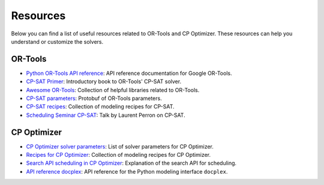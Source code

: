 Resources
=========

Below you can find a list of useful resources related to OR-Tools and CP Optimizer. These resources can help you understand or customize the solvers.

OR-Tools
--------

- `Python OR-Tools API reference <https://or-tools.github.io/docs/pdoc/ortools.html>`__: API reference documentation for Google OR-Tools.
- `CP-SAT Primer <https://github.com/d-krupke/cpsat-primer>`__: Introductory book to OR-Tools' CP-SAT solver.
- `Awesome OR-Tools <https://github.com/or-tools/awesome_or-tools>`__: Collection of helpful libraries related to OR-Tools.
- `CP-SAT parameters <https://github.com/google/or-tools/blob/stable/ortools/sat/sat_parameters.proto>`__: Protobuf of OR-Tools parameters.
- `CP-SAT recipes <https://github.com/google/or-tools/blob/main/ortools/sat/docs/scheduling.md#scheduling-recipes-for-the-cp-sat-solver>`__: Collection of modeling recipes for CP-SAT.
- `Scheduling Seminar CP-SAT <https://www.youtube.com/watch?v=vvUxusrUcpU>`__: Talk by Laurent Perron on CP-SAT.


CP Optimizer
------------

- `CP Optimizer solver parameters <https://www.ibm.com/docs/en/icos/22.1.1?topic=optimizer-parameters-cp>`__: List of solver parameters for CP Optimizer.
- `Recipes for CP Optimizer <https://www.ibm.com/docs/en/icos/22.1.1?topic=manual-designing-scheduling-models>`__: Collection of modeling recipes for CP Optimizer.
- `Search API scheduling in CP Optimizer <https://www.ibm.com/docs/en/icos/22.1.0?topic=c-search-api-scheduling-in-cp-optimizer#82>`__: Explanation of the search API for scheduling.
- `API reference docplex <https://ibmdecisionoptimization.github.io/docplex-doc/cp/docplex.cp.modeler.py.html?highlight=start#>`__: API reference for the Python modeling interface ``docplex``.
